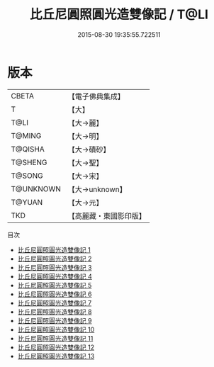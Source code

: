 #+TITLE: 比丘尼圓照圓光造雙像記 / T@LI

#+DATE: 2015-08-30 19:35:55.722511
* 版本
 |     CBETA|【電子佛典集成】|
 |         T|【大】     |
 |      T@LI|【大→麗】   |
 |    T@MING|【大→明】   |
 |   T@QISHA|【大→磧砂】  |
 |   T@SHENG|【大→聖】   |
 |    T@SONG|【大→宋】   |
 | T@UNKNOWN|【大→unknown】|
 |    T@YUAN|【大→元】   |
 |       TKD|【高麗藏・東國影印版】|
目次
 - [[file:KR6b0059_001.txt][比丘尼圓照圓光造雙像記 1]]
 - [[file:KR6b0059_002.txt][比丘尼圓照圓光造雙像記 2]]
 - [[file:KR6b0059_003.txt][比丘尼圓照圓光造雙像記 3]]
 - [[file:KR6b0059_004.txt][比丘尼圓照圓光造雙像記 4]]
 - [[file:KR6b0059_005.txt][比丘尼圓照圓光造雙像記 5]]
 - [[file:KR6b0059_006.txt][比丘尼圓照圓光造雙像記 6]]
 - [[file:KR6b0059_007.txt][比丘尼圓照圓光造雙像記 7]]
 - [[file:KR6b0059_008.txt][比丘尼圓照圓光造雙像記 8]]
 - [[file:KR6b0059_009.txt][比丘尼圓照圓光造雙像記 9]]
 - [[file:KR6b0059_010.txt][比丘尼圓照圓光造雙像記 10]]
 - [[file:KR6b0059_011.txt][比丘尼圓照圓光造雙像記 11]]
 - [[file:KR6b0059_012.txt][比丘尼圓照圓光造雙像記 12]]
 - [[file:KR6b0059_013.txt][比丘尼圓照圓光造雙像記 13]]
